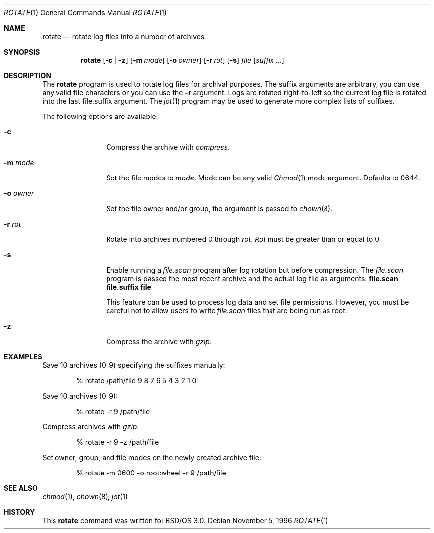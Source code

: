 .\"	BSDI rotate.1,v 1.1 1996/11/12 21:28:36 sanders Exp
.Dd November 5, 1996
.Dt ROTATE 1
.Os
.Sh NAME
.Nm rotate
.Nd rotate log files into a number of archives
.Sh SYNOPSIS
.Nm rotate
.Op Fl c | Fl z
.Op Fl m Ar mode
.Op Fl o Ar owner
.Op Fl r Ar rot
.Op Fl s
.Pa file
.Op Ar suffix ...
.Sh DESCRIPTION
The
.Nm rotate
program is used to rotate log files for archival purposes.
The suffix arguments are arbitrary, you can use any valid
file characters or you can use the
.Fl r
argument.
Logs are rotated right-to-left so the current
log file is rotated into the last file.suffix argument.
The
.Xr jot 1
program may be used to generate more complex lists of suffixes.
.Pp
The following options are available:
.Bl -tag -width Fl
.It Fl c
Compress the archive with
.Pa compress .
.It Fl m Ar mode
Set the file modes to
.Ar mode .
Mode can be any valid
.Xr Chmod 1
mode argument.  Defaults to 0644.
.It Fl o Ar owner
Set the file owner and/or group, the argument is passed to
.Xr chown 8 .
.It Fl r Ar rot
Rotate into archives
numbered 0 through
.Ar rot .
.Ar Rot
must be greater than or equal to 0.
.It Fl s
Enable running a
.Pa file.scan
program after log rotation but before
compression.  The
.Pa file.scan
program is passed the most recent archive and the actual log file
as arguments:
.Ic "file.scan file.suffix file"
.Pp
This feature can be used to process log data and set file permissions.
However, you must be careful not to allow users to write
.Pa file.scan
files that are being run as root.
.It Fl z
Compress the archive with
.Pa gzip .
.El
.Sh EXAMPLES
Save 10 archives (0-9) specifying the suffixes manually:
.Bd -literal -offset indent
% rotate /path/file 9 8 7 6 5 4 3 2 1 0
.Ed
.Pp
Save 10 archives (0-9):
.Bd -literal -offset indent
% rotate -r 9 /path/file
.Ed
.Pp
Compress archives with
.Pa gzip :
.Bd -literal -offset indent
% rotate -r 9 -z /path/file
.Ed
.Pp
Set owner, group, and file modes on the newly created archive file:
.Bd -literal -offset indent
% rotate -m 0600 -o root:wheel -r 9 /path/file
.Ed
.Sh SEE ALSO
.Xr chmod 1 ,
.Xr chown 8 ,
.Xr jot 1
.Sh HISTORY
This
.Nm rotate
command was written for BSD/OS 3.0.
